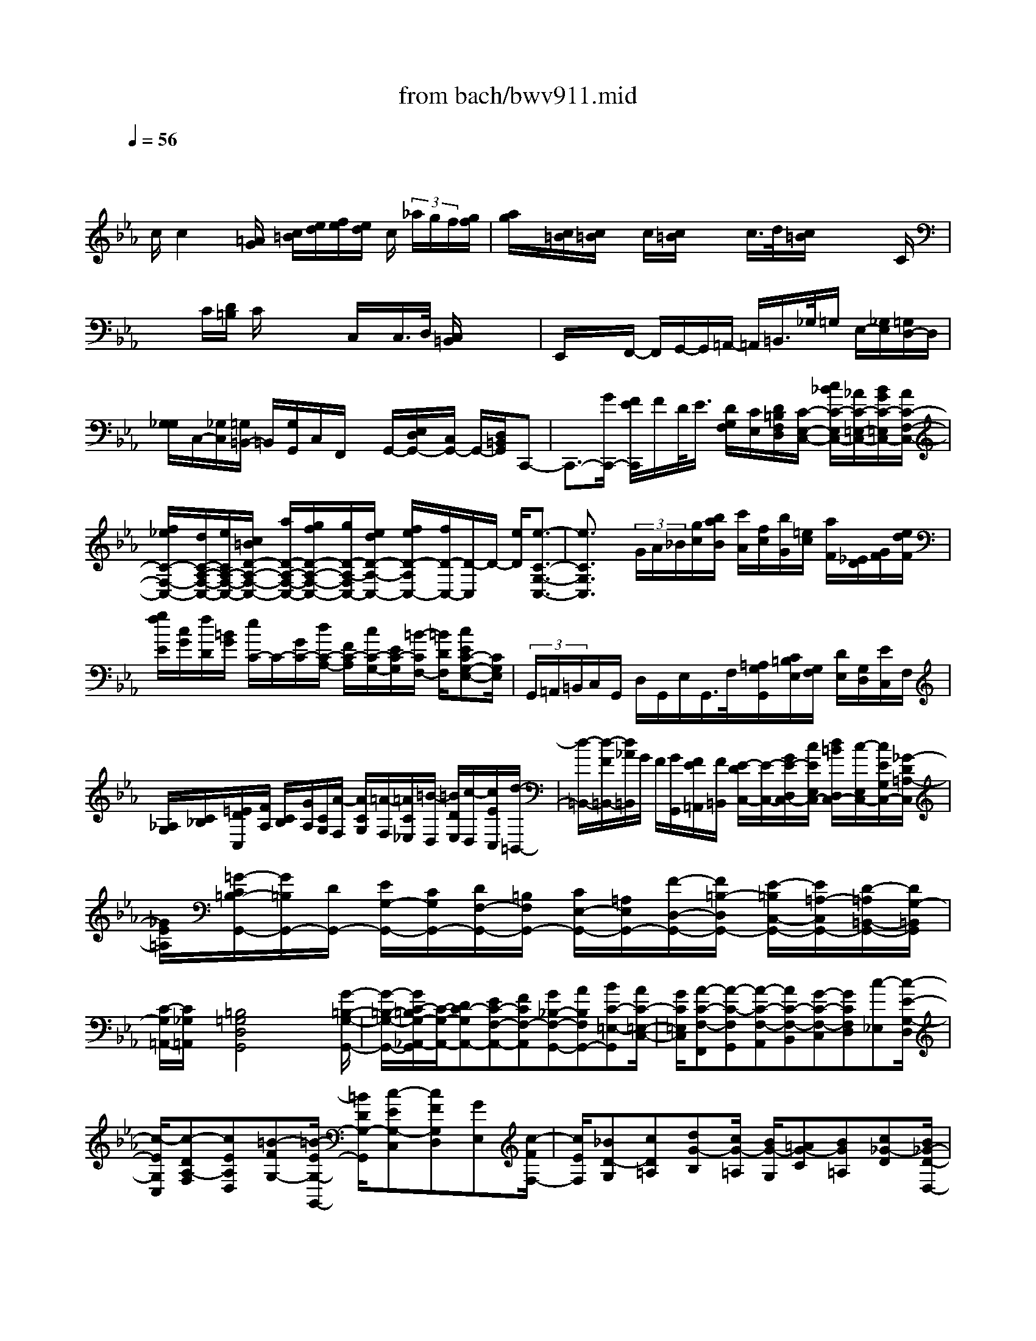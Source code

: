 X: 1
T: from bach/bwv911.mid
M: 4/4
L: 1/8
Q:1/4=56
% Last note suggests minor mode tune
K:Eb % 3 flats
V:1
% harpsichord: John Sankey
%%MIDI program 7
%%MIDI program 7
%%MIDI program 7
%%MIDI program 7
%%MIDI program 7
%%MIDI program 7
%%MIDI program 7
%%MIDI program 7
%%MIDI program 7
%%MIDI program 7
%%MIDI program 7
%%MIDI program 7
% Ger.8l
x/2
c/2c2x/2[=A/2G/2] [c/2=B/2][e/2d/2][f/2e/2][e/2d/2] c/2 (3_a/2g/2f/2[g/2f/2]| \
[a/2g/2]x/2[c/2=B/2][c/2=B/2] x/2c/2[c/2=B/2]x/2 x/2c/2>d/2[c/2=B/2] x/2x/2x/2C/2| \
x/2x/2C/2[D/2=B,/2] C/2x/2x/2x/2 C,/2x/2C,/2>D,/2 [C,/2=B,,/2]x/2x/2x/2| \
E,,/2x/2x/2F,,/2- F,,/2G,,/2-G,,/2=A,,/2- =A,,/2=B,,/2>_G,/2=G,/2 E,/2-[_G,/2E,/2][=G,/2D,/2-]D,/2|
[G,/2_G,/2]C,/2-[_G,/2C,/2][=G,/2=B,,/2-] =B,,/2[G,/2G,,/2]C,/2F,,/2 x/2G,,/2-[E,/2D,/2G,,/2-][C,/2G,,/2-] G,,/2-[D,/2=B,,/2G,,/2]C,,-| \
C,,3/2-[G/2C,,/2-] [F/2E/2C,,/2]F/2D/2<E/2 [D/2G,/2F,/2][C/2E,/2][D/2=B,/2F,/2D,/2][C/2-E,/2-C,/2-] [c/2_B/2C/2-E,/2C,/2-][_A/2C/2-=E,/2-C,/2-][B/2G/2C/2-=E,/2C,/2-][A/2C/2-F,/2-C,/2-]| \
[f/2_e/2C/2-F,/2-C,/2-][d/2C/2-A,/2-F,/2-C,/2-][e/2C/2A,/2-F,/2-C,/2-][c/2=B/2D/2-A,/2-F,/2-C,/2-] [a/2D/2-A,/2-F,/2-C,/2-][g/2f/2D/2-A,/2-F,/2-C,/2-][g/2D/2-A,/2-F,/2C,/2-][e/2d/2D/2-A,/2-C,/2-] [f/2e/2D/2-A,/2C,/2-][f/2D/2-C,/2-][D/2-C,/2]D/2- [e/2D/2][e3/2-C3/2-G,3/2-C,3/2-]| \
[e3/2C3/2G,3/2C,3/2]x/2  (3G/2A/2_B/2[g/2c/2][b/2a/2B/2] [c'/2A/2][f/2c/2][b/2G/2][=e/2c/2] [a/2F/2][_E/2D/2][G/2F/2][e/2d/2F/2]|
[g/2f/2E/2][c/2G/2][f/2D/2][=B/2G/2] [e/2C/2-]C/2-[G/2C/2-][d/2C/2-A,/2-] [F/2C/2-A,/2][c/2C/2-G,/2-][E/2C/2-G,/2][=B/2-C/2F,/2-] [=B/2D/2F,/2][cEC-G,-E,-][C/2G,/2E,/2]| \
 (3G,,/2=A,,/2=B,,/2C,/2G,,/2 D,/2G,,/2E,/2G,,/2>F,/2[=A,/2G,/2G,,/2][C/2=B,/2E,/2][G,/2F,/2] [D/2E,/2][G,/2D,/2][E/2C,/2]F,/2| \
[_A,/2G,/2][C/2_B,/2][=E/2D/2C,/2][F/2A,/2] [C/2B,/2][G/2A,/2][C/2G,/2][A/2-F,/2] [A/2C/2G,/2][=A/2-F,/2][=A/2C/2_E,/2][=B/2-D,/2] [=B/2D/2E,/2][c/2-D,/2][c/2E/2C,/2][d/2-=B,,/2-]| \
[d/2-=B,,/2-][d/2-F/2=B,,/2-][d/2_A/2=B,,/2]G/2 F/2[G/2G,,/2][F/2E/2=A,,/2][F/2=B,,/2] [E/2-D/2C,/2-][E/2-C,/2-][G/2E/2-D,/2C,/2-][c/2E/2E,/2C,/2-] [d/2=B/2D,/2C,/2-][c/2-E,/2C,/2-][c/2E/2G,/2C,/2-][_G/2-D/2=A,/2-C,/2]|
[_G/2E/2=A,/2][=G/2-C/2=B,/2-G,,/2-][G/2=B,/2G,,/2-][D/2G,,/2-] [E/2G,/2-G,,/2-][C/2G,/2G,,/2-][D/2F,/2-G,,/2-][=B,/2F,/2G,,/2-] [C/2E,/2-G,,/2-][=A,/2E,/2G,,/2-][F/2-D,/2-G,,/2-][F/2=B,/2-D,/2G,,/2-] [E/2-=B,/2C,/2-G,,/2-][E/2=A,/2-C,/2G,,/2-][D/2-=A,/2=B,,/2-G,,/2-][D/2G,/2-=B,,/2G,,/2]| \
[C/2-G,/2=A,,/2-][C/2_G,/2=A,,/2]x/2[=B,4=G,4D,4G,,4]x2[G/2-=B,/2-G,/2-G,,/2-]| \
[G/2-=B,/2-G,/2-G,,/2-][G/2C/2-=B,/2G,/2-_A,,/2-G,,/2][C/2-G,/2-A,,/2-][DC-G,A,,-][EC-F,-A,,-][FCF,-A,,][G_B,-F,-G,,-][AB,F,G,,-][BC-=E,-G,,][A/2C/2-=E,/2-C,/2-]| \
[G/2C/2=E,/2C,/2][A-C-F,-F,,][A-C-F,G,,][A-C-F,-A,,][AC-F,-B,,][G-C-F,-C,][GCF,D,][c-_E,][c/2-E/2-G,/2-D,/2]|
[c/2-E/2G,/2C,/2][c-DA,-F,][cEA,D,][=B-FG,-][=B/2-E/2G,/2-G,,/2-] [=B/2D/2G,/2-G,,/2][c-EG,-C,][cFG,D,][GE,][c/2-F/2F,/2-]| \
[c/2E/2F,/2][_BD-G,][cD=A,][dG-B,][c/2G/2-=A,/2] [B/2G/2-G,/2][=AG-C][BG=A,][c_G-D][B/2_G/2-D/2-D,/2-]| \
[=A/2_G/2D/2D,/2][B=G-G,-][cG=A,G,][dB,][eBC][f_AD][gGE][aF][g/2B/2-E/2B,/2-]| \
[f/2B/2D/2B,/2][g-B-E-E,][g-B-EF,][g-B-E-G,][gB-E-A,][f-B-E-B,][fBEC][b-D][b/2-d/2-F/2-C/2]|
[b/2-d/2F/2B,/2][bc-G=E-][a/2c/2-A/2-=E/2-] [g/2-c/2A/2=E/2-][c'-g-B=E-][c'/2-g/2A/2=E/2-] [c'/2-G/2=E/2][c'/2A/2-F/2-][A/2-F/2-][bgA-F-][afA-F-][g/2-_e/2-A/2-F/2-]| \
[g/2e/2A/2-F/2-][f/2-d/2A/2-F/2-][f/2d/2c/2A/2F/2][e/2-c/2G/2-] [e/2-B/2G/2][e/2A/2-F/2-F,/2-][d/2A/2-F/2F,/2-][e/2A/2-E/2-F,/2-] [f/2A/2E/2F,/2-][=BGDF,][=A/2G,/2-F,/2-] [G/2G,/2F,/2][c=A,E,][d/2-F/2-=B,/2-D,/2-]| \
[d/2F/2=B,/2D,/2][e-EC-C,][e-GC_B,,][e-c-=A,,][e/2-c/2-G,/2-B,,/2] [e/2c/2-G,/2C,/2][d-cD,_G,,][d-B=G,=E,][d/2=A/2-_G,/2-][=A/2_G,/2][c/2-=G/2-G,/2-=E,/2-]| \
[c/2-G/2G,/2=E,/2][c_G=A,D,-][B=GB,D,-][=ACD,-][d/2-_G/2-B,/2D,/2-] [d/2-_G/2=A,/2D,/2][d=GB,][F=A,D,][=A_ECC,][B/2-D/2B,,/2-]|
[B/2=E/2B,,/2][c_GC=A,,][d=GB,G,,][_e/2-=A,/2-C,/2-][e/2_G/2=A,/2C,/2-][=G/2E/2-B,/2C,/2-] [=A/2E/2C/2C,/2][D_G,-D,-][=AC_G,D,][dB,][c/2-_G/2-=A,/2-D,/2-]| \
[c/2_G/2=A,/2D,/2][B=G-G,G,,-][dGF,G,,][gE,][f/2-=B,/2-F,/2] [f/2=B,/2G,/2][e-CC,-][e/2D/2-C,/2-] [d/2-D/2C,/2][d/2=E/2-][c/2=E/2][_B/2_G/2-D,/2-]| \
[_G/2D,/2][B/2=G/2-G,/2-][G/2G,/2-][c/2=A/2-G,/2-] [=A/2G,/2][d/2-B/2]d/2[_e/2-=A/2C/2-] [e/2C/2][=A-_G-D][=A/2_G/2-C/2-] [=A/2_G/2C/2][d/2-B,/2-][d/2=G/2-B,/2][c/2-G/2=A,/2-D,/2-]| \
[c/2_G/2=A,/2D,/2][B-=G-G,-G,,][B-GG,=A,,][B-G-D-B,,][BGD-C,][=A/2-D/2-D,/2-][=A/2-_G/2-D/2-D,/2][=A/2-_G/2D/2-=E,/2-] [=A/2=G/2-D/2=E,/2][d/2-G/2_G,/2-][d/2-=A/2_G,/2][d/2-=G/2D/2-=E,/2]|
[d/2-_G/2D/2D,/2][d=G-B,_E,-][c/2G/2-=A,/2E,/2-] [B/2G/2G,/2E,/2-][c/2C/2-E,/2-][C/2E,/2][=A/2E/2-B,/2-C,/2-] [E/2B,/2C,/2][_G/2-D/2-=A,/2-C,/2][_G/2D/2=A,/2D,/2][_G/2-D/2-=A,/2-E,/2D,/2] [_G/2D/2=A,/2E,/2][=G/2-=E/2-D/2-C,/2B,,/2-][G/2=E/2D/2B,,/2]D,/2| \
[=A/2-_G/2-D/2-=A,,/2-][=A/2_G/2D/2D,/2=A,,/2][B/2-=G/2-D/2-B,/2-G,,/2-][B/2G/2D/2B,/2D,/2G,,/2] [=B/2-G/2-D/2-G,/2][=B/2G/2D/2_A,/2][c/2-=A/2-G/2-F,/2_E,/2-][c/2=A/2G/2E,/2] [d/2-=B/2-G/2-F/2-G,/2D,/2-][d/2=B/2G/2F/2D,/2]G,/2[e/2-c/2-G/2-E/2-C,/2-] [e/2c/2G/2E/2G,/2C,/2][=e/2-c/2-G/2-C/2][=e/2c/2G/2D/2][_g/2-d/2-c/2-_B,/2=A,/2-]| \
[_g/2d/2c/2=A,/2][=g/2-_e/2-d/2-B/2-C/2G,/2-][g/2e/2d/2B/2G,/2]C/2 [=a/2-e/2-c/2-=A/2-_G,/2][=a/2e/2c/2=A/2C/2B,/2][=g/2-d/2-B/2-=A,/2][g/2d/2B/2B,/2] [=a/2-d/2-G,/2_G,/2-][=a/2d/2_G,/2][b/2-=g/2-C/2=E,/2-][b/2g/2=E,/2] C/2[c'3/2=a3/2_g3/2D,3/2-]| \
[=gdD,-][b/2D,/2-][_g/2-c/2-D,/2-] [=a/2_g/2c/2D,/2-]D,/2-[=e/2-_d/2-B/2-=D,/2-][=g/2=e/2_d/2B/2=D,/2-] [_g3/2-d3/2-=A3/2-D,3/2][_g2d2=A2]x/2|
x/2[BD][c/2_E/2-] [e/2E/2][c/2B/2D/2-][e/2D/2]B/2 [=A/2C/2-][e/2C/2][=A/2=G/2B,/2-][e/2B,/2] G/2[_G3/2D3/2-=A,3/2-C,3/2-C,,3/2-]| \
[D=A,-C,-C,,-][=G/2=A,/2C,/2-C,,/2-][_G/2=E/2C,/2C,,/2] [D/2C/2] (3B,/2=A,/2=G,/2[G,/2_G,/2] _D,/2<=D,/2 (3=E,/2_G,/2=A,/2 =G,/2<=A,/2C/2[C/2B,/2]| \
x/2D/2=E,/2[_G,-D,,-][C/2_G,/2-D,,/2-][B,/2-_G,/2D,,/2-][B,/2-D,,/2-] [B,/2-=G,/2D,,/2-][B,/2_D,/2-=D,,/2-][=E/2_D,/2-=D,,/2-][_D,/2-=D,,/2-] [_G/2_D,/2-=D,,/2-][=G/2-_D,/2=D,,/2-][G/2-D,,/2-][G/2-B,/2D,/2-D,,/2-]| \
[G/2-C/2B,/2D,/2-D,,/2-][G/2=A,/2D,/2-D,,/2-][B,/2G,/2-D,/2-D,,/2-][G,/2D,/2-D,,/2-] [C/2-B,/2D,/2-D,,/2-][C/2-=A,/2G,/2D,/2D,,/2-][C/2-_G,/2-D,,/2][C/2-_G,/2D,/2C,/2] [C/2-D,/2][C3/2=G,3/2-_E,3/2-G,,3/2-] [G,/2-E,/2-G,,/2-][D/2G,/2-E,/2-G,,/2-][E/2D/2G,/2-E,/2-G,,/2-][C/2G,/2-E,/2-G,,/2-]|
[D/2G,/2E,/2G,,/2-][C/2=B,/2G,,/2-]G,,/2-[G/2E/2G,,/2-] [=A,/2C,/2-G,,/2-][C/2C,/2G,,/2]_G/2[=B,/2-D,/2-] [D/2-=B,/2-D,/2][=G/2-D/2-=B,/2-][G/2-D/2-=B,/2-G,,/2-][G/2-D/2-=B,/2-=B,,/2-G,,/2-] [G/2-D/2-=B,/2-D,/2-=B,,/2-G,,/2-][G3/2-D3/2-=B,3/2-G,3/2-D,3/2-=B,,3/2-G,,3/2-]| \
[G4-D4=B,4G,4-D,4-=B,,4-G,,4-] [G/2G,/2D,/2=B,,/2G,,/2]x3x/2| \
x3/2GEC/2 D/2EGEC/2-| \
Cx/2GEC/2 D/2EGEC/2-|
Cx/2G_AA3/2G/2A/2 F/2GG/2-| \
GF/2G/2 E/2FF3/2E/2F/2 D/2E/2D/2C/2| \
D/2E/2F/2G/2 E/2A/2=B,/2C/2 D/2G,/2E/2D/2 C/2CC/2| \
D/2E[cC][_BG][G/2G,/2-] [=A/2G,/2-][B/2-G,/2]B/2[d_G][B=G][G/2-G,/2]|
[G/2-=A,/2][G/2B,/2-]B,/2[d_G][B=G][G/2G,/2-] [=A/2G,/2-][B/2-G,/2]B/2[d_G][B/2-=G/2][B/2=A/2][B/2G/2-]| \
[=A/2G/2]G/2F/2[d/2-E/2] [d/2D/2][e/2-C/2][e/2G/2][e/2-c/2] [e/2-B/2][e/2=A/2-][d/2=A/2][e/2F/2-] [c/2F/2][d/2-B,/2][d/2F/2][d/2-B/2]| \
[d/2-=A/2][d/2G/2-][c/2G/2][d/2E/2-] [B/2E/2][c/2-=A,/2][c/2=E/2][c/2-=A/2] [c/2-G/2][c/2_G/2-][B/2_G/2][c/2D/2-] [=A/2D/2][B/2=G,/2-][=A/2G,/2][G/2B,/2]| \
[=A/2=A,/2][B/2G,/2-][c/2G,/2][d/2G/2-] [B/2G/2][_e/2C/2-][_G/2C/2][=G/2E/2-] [=A/2E/2]D/2-[B/2D/2][=A/2D,/2-] [G/2D,/2][GG,]G/2|
=A/2=B/2-[_a/2=B/2][g/2G/2-] [f/2G/2][e/2c/2-][d/2c/2][c/2-C/2] [c/2D/2]E/2-[d/2E/2][c/2C/2-] [_B/2C/2][A/2F/2-][G/2F/2]F/2-| \
[G/2F/2]A/2-[g/2A/2][f/2F/2-] [e/2F/2][d/2B/2-][c/2B/2][B/2-B,/2] [B/2C/2]D/2-[c/2D/2][B/2B,/2-] [A/2B,/2][G/2E/2-][B/2E/2][e/2-E/2]| \
[e/2-F/2][e/2G/2-][d/2G/2][c/2E/2-] [B/2E/2][A/2F/2-][c/2F/2][f/2-F/2] [f/2-G/2][f/2A/2-][e/2A/2][d/2F/2-] [c/2F/2-][=B/2F/2-][G/2F/2][c/2E/2]| \
[d/2F/2][c/2D/2-][c/2=B/2D/2-][=B/2-D/2-G,/2-] [c/2=B/2D/2G,/2][c-CE,][c/2-E/2C,/2] [c/2F/2D,/2][GE,][=BDG,][cCE,][C/2E,/2C,/2-]|
[D/2F,/2C,/2-][E/2-G,/2-C,/2][E/2G,/2][=BDG,][cGE,][E/2C/2-C,/2] [F/2C/2-D,/2][G/2-C/2E,/2-][G/2E,/2][=BDG,][cG,E,][C/2E,/2C,/2-]| \
[D/2F,/2C,/2-][E/2-G,/2-C,/2][E/2G,/2][=B/2-G/2G,/2-] [=B/2F/2G,/2][c/2E/2-A,/2-][c/2E/2A,/2][f/2C/2-A,/2-] [e/2C/2A,/2-][d/2-F/2-A,/2][d/2F/2G,/2][_B/2-D/2-A,/2] [B/2-D/2F,/2][B/2E/2-G,/2-][B/2E/2G,/2][e/2B,/2-G,/2-]| \
[d/2B,/2G,/2-][c/2-E/2-G,/2][c/2E/2F,/2][A/2-C/2-G,/2] [A/2-C/2E,/2][A/2D/2-F,/2-][A/2D/2F,/2][d/2=B,/2-F,/2-] [c/2=B,/2F,/2-][=B/2-D/2-F,/2][=B/2D/2E,/2][G/2-=B,/2-F,/2] [G/2-=B,/2D,/2][G/2-C/2-E,/2][G/2-C/2D,/2][G/2-E/2C,/2]| \
[G/2-D/2D,/2][G/2-C/2-E,/2][G/2C/2F,/2][G/2-E/2-G,/2] [G/2E/2E,/2][F/2-D/2-A,/2][F/2D/2=B,,/2][E/2C/2-C,/2] [F/2C/2-D,/2][D/2C/2-G,,/2][E/2C/2E,/2][F/2=B,/2-D,/2] [G/2=B,/2C,/2][ECC,][E/2-C,/2]|
[G/2E/2D,/2][c/2G/2-E,/2-][_B/2G/2E,/2][A/2E/2-C,/2-] [G/2E/2-C,/2][F-ED,][F/2D/2-B,,/2] [F/2D/2-C,/2][B/2D/2-D,/2-][A/2D/2D,/2][G/2D/2-B,,/2-] [F/2D/2-B,,/2][E-DC,][E/2C/2-A,,/2]| \
[E/2C/2-B,,/2][A/2C/2-C,/2-][G/2C/2C,/2][F/2C/2-A,,/2-] [E/2C/2-A,,/2][D-CB,,][D/2B,/2-B,,/2] [F/2B,/2-C,/2][B/2-B,/2D,/2-][B/2-A/2D,/2][B/2-G/2B,,/2-] [B/2F/2-B,,/2][G-FE,][G/2E/2-E,/2]| \
[B/2E/2-F,/2][e/2-E/2G,/2-][e/2-_d/2G,/2][e/2-c/2E,/2-] [e/2B/2-E,/2][c-BA,][c/2A/2-F,/2] [c/2A/2-G,/2][f/2-A/2A,/2-][f/2-e/2A,/2][f/2-=d/2F,/2-] [f/2c/2-F,/2][d-cB,][d/2B/2-G,/2]| \
[d/2B/2-A,/2][g/2B/2-B,/2-][f/2B/2B,/2][e/2B/2-G,/2-] [d/2B/2-G,/2][c-BA,][c/2A/2-F,/2] [c/2A/2-G,/2][f/2A/2-A,/2-][e/2A/2A,/2][d/2A/2-F,/2-] [c/2A/2-F,/2][B-AG,][B/2G/2-E,/2]|
[B/2G/2-F,/2][e/2G/2-G,/2-][d/2G/2G,/2][c/2G/2-E,/2-] [B/2G/2-E,/2][c/2-G/2A,/2-][c/2-B/2A,/2][c/2A/2F,/2-] [f/2G/2F,/2][e/2F/2-B,/2-][e/2d/2F/2B,/2][d/2-B/2-B,,/2-] [e/2d/2B/2B,,/2][e-GE,][e/2-E/2E,,/2-]| \
[e/2F/2E,,/2-][G/2-E,,/2]G/2[fBD,][eGE,][g/2E/2-E,,/2] [a/2E/2-F,,/2][b/2-E/2G,,/2-][b/2G,,/2][fBD,][eGE,][G/2E/2E,,/2-]| \
[A/2F/2E,,/2-][B/2-G/2-E,,/2][B/2G/2][BFD,][G/2-E/2E,/2-][B/2G/2E,/2][c/2E/2-E,,/2] [d/2E/2-F,,/2][e/2E/2G,,/2-][f/2G,,/2][g-B-E,,][g/2-B/2-A,,/2][g/2B/2E,/2][f/2c/2-A,/2]| \
[g/2c/2-G,/2][a/2-c/2F,/2-][a/2-B/2F,/2][a/2-c/2D,/2-] [a/2-A/2D,/2][a/2-B/2-G,,/2][a/2B/2D,/2][b/2B/2-G,/2] [a/2B/2-F,/2][g/2-B/2E,/2-][g/2-A/2E,/2][g/2-B/2C,/2-] [g/2-G/2C,/2][g/2-A/2-F,,/2][g/2A/2C,/2][a/2A/2-F,/2]|
[g/2A/2-E,/2][f/2-A/2D,/2-][f/2-G/2D,/2][f/2-A/2B,,/2-] [f/2-F/2B,,/2][f/2-G/2E,/2-][f/2F/2E,/2-][g/2E/2E,/2-] [f/2F/2E,/2][e/2-G/2][e/2-A/2][e/2-B/2G,/2-] [e/2-G/2G,/2][e/2c/2A,/2-][f/2D/2A,/2-][g/2E/2A,/2-]| \
[a/2F/2A,/2][e/2d/2B,/2-][e/2d/2-G/2B,/2-][d/2F/2B,/2-] [e/2E/2B,/2][e/2-E/2-][e/2E/2-E,/2][B/2-E/2-G,/2] [B/2E/2F,/2][e/2-E,/2][e/2-D,/2][e/2-B/2-C,/2] [e/2-B/2B,,/2][e/2-c/2=A,,/2-][e/2F/2=A,,/2][d/2-B/2B,,/2-]| \
[d/2-_A/2B,,/2][d/2-G/2E,/2-][d/2F/2E,/2-][c/2E/2E,/2-] [B/2D/2E,/2][=ACF,][=A/2F/2-F,,/2] [B/2F/2-G,,/2][c/2-F/2=A,,/2-][c/2=A,,/2][f/2-=A/2-G,,/2] [f/2=A/2F,,/2][dBB,,][d/2B/2-B,,/2]| \
[e/2B/2-C,/2][f/2-B/2D,/2-][f/2D,/2][b/2-d/2-C,/2] [b/2d/2B,,/2][gBE,][c'/2-e/2-D,/2] [c'/2e/2-C,/2][b/2=a/2e/2-F,/2-][b/2=a/2-e/2F,/2][=a/2d/2F,,/2-] [b/2c/2F,,/2][b-d-B,,][b/2-d/2-B,/2]|
[b/2d/2C/2]D/2-[c'/2D/2][b/2d/2-B,/2-] [_a/2d/2B,/2][g/2-E/2-][g/2f/2E/2][c'/2-e/2C/2] [c'/2-d/2D/2][c'/2c/2-E/2-][b/2c/2E/2][=a/2e/2-C/2-] [g/2e/2C/2][_g/2=A/2-D/2-][=e/2=A/2D/2][d/2-_G/2D,/2]| \
[d/2=G/2=E,/2][=A_G,][d_GD,][B=GG,][G/2B,/2G,,/2-] [=A/2C/2G,,/2-][B/2-D/2-G,,/2][B/2D/2][d=A,_G,][B=G,][G/2-G,,/2]| \
[G/2-=A,,/2][G/2B,,/2-]B,,/2[d=A_G,][BD=G,][G/2B,/2G,,/2-] [=A/2C/2G,,/2-][B/2-D/2-G,,/2][B/2D/2][d=A,_G,][B=G,][B/2G/2-G,,/2]| \
[c/2G/2-=A,,/2][d/2G/2B,,/2-][c/2B,,/2][d/2-B/2G,,/2-] [d/2=A/2G,,/2][_e/2-G/2-C,/2][e/2G/2-G,/2][e/2-G/2C/2] [e/2-G/2B,/2][e/2c/2-=A,/2-][d/2c/2-=A,/2][e/2c/2F,/2-] [c/2F,/2][d/2-B,,/2][d/2F,/2][d/2-B,/2]|
[d/2-F/2=A,/2][d/2B/2-G,/2-][c/2B/2-G,/2][d/2B/2E,/2-] [B/2E,/2][c/2-=A,,/2][c/2=E,/2][c/2-=A,/2] [c/2-=E/2G,/2][c/2=A/2-_G,/2-][B/2=A/2-_G,/2][c/2=A/2D,/2-] [=A/2D,/2][B/2=G,,/2][=A/2G,/2][G/2B,/2]| \
[=A/2=A,/2][B/2G,/2][d/2F,/2][g/2_E,/2] [f/2D,/2][e/2c/2-C,/2-][d/2c/2C,/2][c/2G/2-E,/2-] [d/2G/2-E,/2][c/2G/2-D,/2-][B/2G/2D,/2][=A/2_G/2-D,,/2-] [=G/2_G/2D,,/2][=G/2-G,,/2-][d/2G/2-G,,/2-][g/2G/2-G,,/2-]| \
[=a/2G/2G,,/2]=b/2c'/2[=a/2G/2-] [=b/2G/2][c'/2E/2-][c/2E/2][e/2C/2] [f/2D/2][g/2E/2-][G/2E/2][=A/2G/2-] [=B/2G/2][c/2E/2-][E/2C/2][E/2C/2-]| \
[F/2C/2-][G/2C/2]G,/2[G/2-=A,/2] [G/2=B,/2][E/2-C/2][E/2C,/2][C/2E,/2] [D/2F,/2][E/2-G,/2][E/2G,,/2][G/2-=A,,/2] [G/2=B,,/2][E/2-C,/2][E/2C/2][E/2C/2-]|
[F/2C/2-][G/2C/2]=A/2[=B/2G/2] G/2[c/2_A/2-][A/2F/2][f/2A/2-] [e/2A/2-][d/2-A/2][d/2G/2][_B/2-A/2] [B/2-F/2][B/2G/2-][G/2E/2][e/2G/2-]| \
[d/2G/2-][c/2-G/2][c/2F/2][A/2-G/2] [A/2-E/2][A/2F/2-][F/2D/2][d/2F/2-] [c/2F/2-][=B/2-F/2][=B/2E/2][G/2-F/2] [G/2D/2][G/2-E/2][G/2D/2][=A/2C/2]| \
[=B/2D/2][c/2E/2][d/2F/2][e/2G/2] [c/2E/2][f/2_A/2][d/2=B,/2][e/2C/2] [c/2D/2][c/2=B/2G,/2][c/2=B/2-E/2][=B/2D/2] [c/2C/2][c/2C/2-][_B/2C/2][A/2F/2]| \
[G/2E/2][F/2D/2][A/2C/2][G/2=B,/2] [F/2D/2][E/2C/2][G/2_B,/2][c/2A,/2] [B/2C/2][A/2F/2][c/2E/2][f/2D/2] [e/2C/2][d/2=B,/2][c/2D/2][=B/2G/2]|
[d/2F/2][g/2E/2][f/2G/2][e/2c/2] [g/2_B/2][c/2A/2][e/2G/2][d/2F/2] [c/2A/2][=B/2-E/2][=B/2-E/2D/2][=B/2D/2-] [D/2G,/2-][c/2C/2G,/2][cC-E,]| \
[e/2C/2-C,/2][f/2C/2D,/2][gE,] [d=BG,][ecE,] [E/2C/2C,/2-][F/2D/2C,/2-][G/2-E/2-C,/2][G/2E/2] [=BDG,][cEE,]| \
[e/2C/2-C,/2][f/2C/2-D,/2][g/2-C/2E,/2-][g/2E,/2] [d=BGG,][ecE,] [c/2E/2C,/2-][d/2F/2C,/2-][e/2-G/2C,/2][e/2=A/2] [=B/2-G/2G,/2-][=B/2F/2G,/2][c/2-E/2_A,/2-][c/2C/2A,/2]| \
[A/2F/2A,/2-][G/2E/2A,/2-][F/2-D/2-A,/2][F/2D/2G,/2] [D/2-_B,/2-A,/2][D/2B,/2-F,/2][E/2-B,/2G,/2-][E/2B,/2G,/2] [G/2E/2G,/2-][F/2D/2G,/2-][E/2-C/2-G,/2][E/2C/2F,/2] [C/2-A,/2-G,/2][C/2A,/2-E,/2][D/2-A,/2F,/2-][D/2=A,/2F,/2]|
[F/2D/2F,/2-][E/2C/2F,/2-][D/2-=B,/2-F,/2][D/2=B,/2E,/2] [=B,/2-G,/2-F,/2][=B,/2G,/2-D,/2][C/2G,/2-E,/2][D/2G,/2-D,/2] [E/2G,/2-C,/2][F/2G,/2D,/2][G/2E,/2][=A/2F,/2] [=B/2D/2G,/2][c/2E/2E,/2][d/2F/2-_A,/2][G/2F/2=B,,/2]| \
[c/2E/2C,/2][d/2F/2F,,/2][c/2=B/2D/2-G,,/2-][c/2=B/2D/2-G,,/2-] [c/2=B/2D/2G,,/2][=B/2D/2G,,/2][c/2E/2-C,,/2-][E/2-C,,/2-] [e/2E/2-C,,/2-][d/2E/2C,,/2]c/2g/2- [g/2=B/2]=A/2G/2c/2-| \
[c/2E/2]D/2C/2G/2- [G/2=B,/2]=A,/2G,/2C/2- [C/2E,/2]D,/2C,/2G,/2- [G,/2=B,,/2]=A,,/2G,,/2C,/2| \
x/2x/2D,/2x/2 G,/2-[=B,/2G,/2][=A,/2F,/2-][G,/2F,/2] [C/2E,/2-][E/2D/2E,/2][D/2C,/2-][E/2C/2C,/2] [G/2D,/2-_B,,/2-][B/2_A/2D,/2B,,/2-][A/2G,/2-B,,/2-][B/2G/2G,/2-B,,/2]|
[c/2-G,/2-A,,/2-][c/2E/2G,/2A,,/2-][F/2C,/2-A,,/2-][A/2C,/2A,,/2-] [G/2A,,/2-][A/2F,/2-A,,/2][D/2F,/2-][F/2E/2F,/2-F,,/2-] [D/2F,/2F,,/2-][F/2E/2E,/2F,,/2][C3/2D,3/2-G,,3/2-][=B,3/2-D,3/2G,,3/2]| \
=B,x2e/2x/2 x/2x/2x/2x/2 x/2x/2x/2x/2| \
x/2x/2x/2x/2 x/2G,,/2x/2x/2 x/2x/2[_B,/2_D,/2]=D,[D/2_G,/2][=G/2E/2-B,/2-C,,/2-][=A/2E/2B,/2C,,/2]| \
[_G-D-=A,D,,-][_G/2D/2-C/2-D,/2-D,,/2-][=G/2D/2C/2D,/2-D,,/2] [G4-D4-=B,4-D,4-G,,4-] [GD=B,D,G,,]x|
x/2GEC/2D/2E/2- [g/2E/2][=a/2G/2-][=b/2G/2][c'/2E/2-] [g/2E/2][e/2C/2-][g/2C/2-][c/2C/2]| \
g/2[=a/2G/2-][=b/2G/2][c'/2E/2-] [g/2E/2][e/2C/2][g/2D/2][c/2E/2-] [g/2E/2][=a/2G/2-][=b/2G/2][c'/2E/2-] [g/2E/2][e/2C/2-][g/2C/2-][c/2C/2]| \
e/2[d/2G/2-][c/2G/2][f/2_A/2-] [a/2A/2][f/2A/2-][c/2A/2-][d/2A/2] [_b/2G/2][f/2A/2][d/2F/2][e/2G/2-] [g/2G/2][e/2G/2-][=B/2G/2-][c/2G/2]| \
[a/2F/2][e/2G/2][c/2E/2][d/2F/2-] [f/2F/2][d/2F/2-][=A/2F/2-][=B/2F/2] [g/2E/2][d/2F/2][=B/2D/2][c/2-E/2] [c/2-D/2][c/2-C/2][c/2-D/2][c/2-E/2]|
[c/2-F/2][c/2-G/2][c/2E/2]_A/2 [d/2=B,/2][e/2C/2][f/2D/2][c/2G,/2] [c/2=B/2E/2][=B/2D/2][c/2C/2][c/2C/2-] [g/2C/2-][c'/2-C/2][c'/2-D/2][c'/2E/2]| \
[_b/2G/2][=a/2C/2]E/2[_g/2D/2-] [=g/2D/2-][=a/2d/2-D/2][d/2-C/2][d/2B,/2] [c/2D/2][B/2G,/2][c/2B,/2][=A/2G/2E,/2] [=A/2G,/2]B/2[=A/2C,/2][B/2G/2E,/2]| \
[_G/2-D,/2][_G/2D/2][d/2-C/2][d/2D/2] [B=G,-][G/2G,/2-][=A/2G,/2] B/2-[B/2D/2][d/2-=E/2][d/2_G/2] [B/2-=G/2][B/2D/2][G/2-B,/2][G/2-D/2]| \
[G/2G,/2]D/2[d/2-=E/2][d/2_G/2] [B/2-=G/2][B/2D/2][G/2B,/2][=A/2D/2] [B/2-G,/2][B/2D/2][d/2-=E/2][d/2_G/2] [B/2-=G/2][B/2D/2][G/2-B,/2][G/2-D/2]|
[G/2G,/2]B,/2[d/2-=A,/2][d/2G,/2] [_e/2-C/2][e/2E/2][e/2-C/2][e/2-G,/2] [e/2=A,/2][d/2F/2][e/2C/2][c/2=A,/2] [d/2-B,/2][d/2D/2][d/2-B,/2][d/2-F,/2]| \
[d/2G,/2][c/2E/2][d/2B,/2][B/2G,/2] [c/2-=A,/2][c/2C/2][c/2-=A,/2][c/2-=E,/2] [c/2_G,/2][B/2D/2][c/2=A,/2][=A/2_G,/2] [B/2=G,/2-][=A/2G,/2-][G/2G,/2-][=A/2G,/2-]| \
[B/2G,/2-][c/2G,/2]d/2B/2 _e/2[_G/2=A,/2][=G/2B,/2][=A/2C/2] [D/2G,/2][B/2G,/2_G,/2][=A/2_G,/2][=G/2G,/2] [G/2-G,/2][G/2D/2]G/2-[=A/2G/2-]| \
[=B/2G/2][d/2F/2][G/2E/2]=B/2 [c/2-E/2][c/2G/2]c/2-[d/2c/2-] [=e/2c/2][g/2_B/2][c/2_A/2]=e/2 [f/2A/2][=B/2D/2][c/2_E/2][d/2F/2]|
[c/2=B/2D/2-][c/2=B/2-D/2-][=B/2D/2G,/2-][c/2C/2G,/2] [c/2-C/2E,/2-][c/2-D/2E,/2][c/2-E/2C,/2][c/2F/2D,/2] [G/2E,/2-][G/2E,/2][=A/2G,/2-][=B/2G,/2] [c/2-G,/2-E,/2-][c/2-G/2G,/2-E,/2][c/2-E/2G,/2-C,/2-][c/2-G/2G,/2C,/2-]| \
[c/2-C/2C,/2][c/2G/2][=A/2G,/2-][=B/2G,/2] [c/2-G,/2-E,/2-][c/2-G/2G,/2-E,/2][c/2-E/2G,/2-C,/2][c/2-G/2G,/2D,/2] [c/2-C/2E,/2-][c/2G/2E,/2][=A/2G,/2-][=B/2G,/2] [c/2-G,/2-E,/2-][c/2-G/2G,/2-E,/2][c/2-E/2G,/2-C,/2-][c/2-G/2G,/2C,/2-]| \
[c/2-C/2C,/2][c/2E/2][D/2G,/2-][C/2G,/2] [F/2_A,/2-][A/2A,/2][F/2A,/2-][C/2A,/2-] [D/2_B,/2-A,/2][B/2B,/2-G,/2][F/2B,/2-A,/2][D/2B,/2-F,/2] [E/2B,/2-G,/2-][G/2B,/2-G,/2][E/2B,/2-G,/2-][=B,/2_B,/2G,/2-]| \
[C/2A,/2-G,/2][A/2A,/2-F,/2][E/2A,/2-G,/2][C/2A,/2-E,/2] [D/2A,/2-F,/2-][F/2A,/2-F,/2][D/2A,/2-F,/2-][=A,/2_A,/2F,/2-] [=B,/2G,/2-F,/2][G/2G,/2-E,/2][D/2G,/2-F,/2][=B,/2G,/2D,/2] [C/2-E,/2][D/2C/2-D,/2][E/2C/2-C,/2][F/2C/2-D,/2]|
[G/2C/2-E,/2][=A/2C/2-F,/2][=B/2C/2-G,/2][G/2C/2E,/2] [c/2-_A,/2][c/2-D/2=B,,/2][c/2E/2C,/2][F/2D,/2] [C/2G,,/2][C/2=B,/2E,/2][F/2-=B,/2D,/2][F/2C/2C,/2] [E/2C/2C,/2][G/2C/2-][c/2-C/2_B,/2=A,/2][c/2-C/2]| \
[c/2D/2-_G,/2]D/2-[d/2c/2D/2-=A,/2][B/2D/2-D,/2] [c/2=A/2D/2-_G,/2][B/2-D/2=G,/2][B/2-G/2G,,/2][B/2-F/2=E/2G,/2-] [B/2G/2G,/2-][=A/2-C/2G,/2][=A/2-_E/2=A,/2][=A/2-G,/2] [=A/2-=A,/2_G,/2][=A/2-C/2=G,/2=E,/2][=A/2D/2_G,/2][_G/2D/2D,/2]| \
[=G/2=E/2C,/2B,,/2][=A/2_G/2D,/2][B/2=G/2G,,/2][B/2G/2B,,/2] x/2[c/2=A/2_E,,/2][d/2B/2G,,/2][e/2-c/2C,,/2-] [e/2_G/2C,,/2][=G/2E,/2-][c/2E,/2][B/2D,/2-] [c/2D,/2]=A/2[G/2D/2-D,,/2-][=A/2_G/2D/2D,,/2]| \
[=G-B,G,,][G/2-G,/2][G/2=A,/2] B,/2-[B,/2D,/2][=A/2-D/2-=E,/2][=A/2D/2_G,/2] [=G/2-B,/2-G,/2][G/2-B,/2D,/2][G/2-G,/2-B,,/2][G/2G,/2-D,/2] [G,/2G,,/2]D,/2[=A/2-D/2-=E,/2][=A/2D/2_G,/2]|
[=G/2-B,/2-G,/2][G/2-B,/2D,/2][G/2-G,/2B,,/2][G/2=A,/2D,/2] [B,/2-G,,/2][B,/2D,/2][=A/2-D/2-=E,/2][=A/2D/2_G,/2] [=G/2-B,/2-G,/2][G/2-B,/2D,/2][G/2G,/2-B,,/2][=A/2G,/2-D,/2] [B/2-G,/2G,,/2][B/2-B,,/2][B/2-D/2-=A,,/2][B/2-D/2G,,/2]| \
[B/2-_E/2-C,/2][B/2E/2E,/2][=A/2E/2-C,/2][B/2E/2-G,,/2] [c/2-E/2=A,,/2][c/2-D/2F,/2][c/2-E/2C,/2][c/2-C/2=A,,/2] [c/2-D/2-B,,/2][c/2D/2D,/2][F/2-D/2-B,,/2][F/2D/2-F,,/2] [B/2-D/2G,,/2][B/2-C/2E,/2][B/2-D/2B,,/2][B/2-B,/2G,,/2]| \
[B/2-C/2-=A,,/2][B/2C/2C,/2][=A/2C/2-=A,,/2][G/2C/2-=E,,/2] [=A/2-C/2_G,,/2][=A/2-B,/2D,/2][=A/2-C/2=A,,/2][=A/2=A,/2_G,,/2] [D/2-B,/2=G,,/2-][D/2-=A,/2G,,/2-][D/2-G,/2G,,/2-][D/2=A,/2G,,/2-] [G/2-B,/2G,,/2-][G/2-C/2G,,/2][G/2-D/2B,,/2-][G/2-B,/2B,,/2]| \
[G/2_E/2C,/2-][=A/2_G,/2C,/2-][B/2=G,/2C,/2-][c/2=A,/2C,/2] [G/2_G/2D,/2-][=G/2_G/2B,/2D,/2-][=A,/2D,/2-][=G/2G,/2D,/2] [G/2G,/2-G,,/2-][d/2G,/2G,,/2-][g/2G,,/2][f/2G,/2] [=e/2C/2][f/2C,/2][g/2c/2C/2][=e/2B,/2]|
[f/2=A,/2][F/2B,/2][f/2C/2F,/2][_e/2=A,/2] [d/2B,/2][e/2B,,/2][f/2B/2B,/2][d/2_A,/2] [e/2G,/2]x/2[E/2B,/2A,/2][e/2E,/2] [d/2G,/2][c/2A,/2][e/2d/2A,,/2][A/2F,/2]| \
[f/2A,,/2][d/2B,/2][e/2B,,/2][f/2B/2G,/2] [g/2B,,/2][e/2C/2][f/2C,/2][g/2c/2A,/2] [a/2C,/2][f/2D/2][g/2D,/2][a/2d/2B,/2] [b/2D,/2][g/2E/2][a/2E,/2][b/2e/2G,/2]| \
x/2[g/2E,/2][c'/2A,/2][d/2F,/2] [e/2C/2][F/2A,/2][G/2B,/2][e/2A,/2] [F/2B,/2][d/2B,,/2][e/2E,/2-][B/2E,/2-] [G/2E/2E,/2][e/2C,/2][d/2F,/2][e/2A,/2]| \
[f/2f/2D,/2]x/2[a/2g/2F,/2][=B/2G,/2-] [d/2c/2G,/2-][G/2G,/2][d/2=B/2F,/2][g/2E,/2] [f/2F,/2][e/2G,/2G,/2][f/2=A,/2][e/2d/2C/2-=B,/2] [g/2C/2-][c'/2C/2][g/2E/2]x/2|
[_a/2F/2][c'/2_b/2A/2][f/2D/2][a/2g/2F/2] [d/2B,/2-][f/2B,/2-][b/2B,/2][f/2D/2] [g/2E/2][a/2G/2][b/2e/2C/2][f/2E/2] [g/2c/2A,/2-][e/2A,/2-]A,/2a/2| \
[e/2C/2][f/2D/2][a/2g/2F/2][d/2=B,/2] [e/2D/2][f/2=B/2G,/2-][d/2G,/2-][g/2G,/2] [d/2=B,/2][e/2C/2][f/2E/2][g/2c/2A,/2] [d/2C/2]e/2[_d/2F,/2][c/2=B/2A,/2]| \
[c/2=D,/2][e/2d/2F,/2][G/2G,/2-][c/2G,/2] [=BGG,,][c/2-c/2E/2-C,/2-][c/2-E/2C,/2] c/2-[c/2C/2]D/2E/2- [g/2E/2][=a/2G/2-][=b/2G/2][c'/2E/2-]| \
[g/2E/2][e/2C/2-][g/2C/2-][c/2-C/2] [c/2G,/2][G/2-=A,/2][G/2=B,/2][E/2-C/2] [E/2G,/2][C/2E,/2][D/2G,/2][E/2-C,/2] [E/2G,,/2][G/2-=A,,/2][G/2=B,,/2][E/2-C,/2]|
[E/2G,,/2][C/2-E,,/2][C/2-G,,/2][C/2C,,/2] E,/2[G/2-D,/2][G/2C,/2][_A/2-F,/2] [A/2A,/2][c/2-A/2-F,/2][c/2A/2-C,/2][f/2-A/2D,/2] [f/2-G/2_B,/2][f/2-A/2F,/2][f/2-F/2D,/2][f/2G/2-E,/2]| \
[B/2G/2G,/2][c/2G/2-E,/2][d/2G/2-=B,,/2][e/2-G/2C,/2] [e/2-F/2A,/2][e/2-G/2E,/2][e/2-E/2C,/2][e/2-F/2-D,/2] [e/2F/2F,/2][=A/2-F/2-D,/2][=A/2F/2-=A,,/2][d/2-F/2=B,,/2] [d/2-E/2G,/2][d/2-F/2D,/2][d/2-D/2=B,,/2][d/2-E/2C,/2-]| \
[d/2-D/2C,/2-][d/2-C/2C,/2-][d/2D/2C,/2-][c/2-E/2C,/2] [c/2-F/2D,/2][c/2-G/2E,/2][c/2-E/2C,/2][c/2_A/2F,/2-] [d/2=B,/2F,/2-][e/2C/2F,/2-][f/2D/2-F,/2][c/2=B/2D/2G,/2-] [c/2=B/2E/2G,/2-][D/2G,/2-][c/2C/2G,/2][c/2C/2-A,/2-]| \
[_B/2C/2-A,/2-][A/2C/2-A,/2-][G/2C/2-A,/2-][F/2-C/2-A,/2] [F/2-E/2C/2][F/2-D/2][F/2C/2]D/2- [E/2D/2-][F/2D/2-][G/2D/2]F/2- [F/2-E/2][F/2-D/2][F/2-C/2][F/2D/2-=B,/2-]|
[A/2D/2=B,/2]D/2F/2=B,/2 D/2A,/2=B,/2F,/2 A,/2D,/2F,/2=B,,/2 D,/2[=B/2-D/2-G,,/2][=B/2D/2=B,,/2][c/2G/2-E,,/2-]| \
[G/2-E,,/2][=A/2G/2-F,,/2-][G/2-F,,/2][=B/2-G/2G,,/2-] [=B/2-F/2G,,/2][=B/2G/2G,,/2-][=B/2D/2G,,/2][c-E-C,][c/2-E/2-C,,/2][c/2E/2D,,/2]E,,/2- [G,/2E,,/2][=A,/2G,,/2-][=B,/2G,,/2][C/2E,,/2-]| \
[G,/2E,,/2][E,/2C,,/2-][G,/2C,,/2-][C,/2C,,/2] G/2[=A/2G,/2-][=B/2G,/2][c/2E,/2-] [G/2E,/2][E/2C,/2][G/2D,/2][C/2E,/2-] [g/2E,/2][=a/2G,/2-][=b/2G,/2][c'/2E,/2-]| \
[g/2E,/2][e/2C,/2-][g/2C,/2-][c/2C,/2] e/2[d/2G,/2-][c/2G,/2][f/2_A,/2-] [a/2A,/2][f/2A,/2-][c/2A,/2-][d/2A,/2] [_b/2G,/2][f/2A,/2][d/2F,/2][e/2G,/2-]|
[g/2G,/2][e/2G,/2-][=B/2G,/2-][c/2G,/2] [a/2F,/2][e/2G,/2][c/2E,/2][d/2F,/2-] [f/2F,/2][d/2F,/2-][=A/2F,/2-][=B/2F,/2] [g/2E,/2][d/2F,/2][=B/2D,/2][c/2-E,/2]| \
[c/2-D,/2][c/2-C,/2][c/2-D,/2][c/2-E,/2] [c/2-F,/2][c/2-G,/2][c/2E,/2]_A,/2 [d/2=B,,/2][e/2C,/2][f/2D,/2][=B/2G,,/2] [A/2F,/2][G/2E,/2][F/2D,/2][E/2C,/2-]| \
[G/2C,/2-][c/2-C,/2][c/2-D,/2][c/2=E,/2] [_B/2G,/2][A/2C,/2]=E,/2[A/2F,/2-] [C/2F,/2-][F/2-F,/2][F/2-G,/2][F/2A,/2] [_E/2C/2][D/2F,/2]A,/2[=B,/2G,/2-]| \
[D/2G,/2-][G/2-G,/2][G/2-=A,/2][G/2=B,/2] [F/2D/2][E/2G,/2]=B,/2[E/2C/2-] [G/2C/2][_A/2-F,/2][A/2-A,/2][A/2C/2] [G/2E/2][F/2A,/2]C/2[D/2_B,/2-]|
[F/2B,/2-][B/2-B,/2][B/2-C/2][B/2D/2] [A/2F/2][G/2B,/2]D/2[=E/2C/2-] [G/2C/2-][c/2-C/2][c/2-D/2][c/2=E/2] [B/2G/2][A/2C/2]=E/2[A/2F/2-]| \
[c/2F/2][f/2-F,/2][f/2-G,/2][f/2A,/2] [_e/2C/2][d/2F,/2]A,/2[=B/2G,/2-] [G/2G,/2][e/2-E,/2][e/2-F,/2][e/2G,/2] [d/2_B,/2][c/2E,/2]G,/2[A/2F,/2-]| \
[F/2F,/2][d/2-B,,/2][d/2-D,/2][d/2F,/2] [c/2A,/2][B/2D,/2]F,/2[G/2E,/2-] E,/2[E/2G,/2-][F/2G,/2][G/2D,/2-] [B/2D,/2][E/2G,/2-][F/2G,/2][G/2C,/2-]| \
C,/2[E/2G,/2-][F/2G,/2][G/2B,,/2-] [B/2B,,/2][E/2G,/2-][F/2G,/2][G/2A,,/2-] A,,/2[E/2G,/2-][F/2G,/2][G/2B,,/2-] B,,/2[A/2F,/2-][d/2F,/2][G/2E,/2-]|
E,/2[E/2-E,,/2][E/2-E,/2][E/2D,/2] x/2[b/2-B,,/2][b/2D,/2][gE,][e/2E,,/2-][f/2E,,/2-][g/2-E,,/2] [g/2B,/2][b/2-C/2][b/2D/2][g/2-E/2]| \
[g/2B,/2][e/2-G,/2][e/2-B,/2][e/2E,/2] B,/2[b/2-C/2][b/2D/2][g/2-E/2] [g/2B,/2][e/2G,/2][f/2B,/2][g/2-E,/2] [g/2B,/2][b/2-C/2][b/2D/2][g/2-E/2]| \
[g/2B,/2][e/2-G,/2][e/2-B,/2][e/2E,/2] G,/2[b/2-F,/2][b/2E,/2][c'/2-A,/2] [c'/2C/2][c'/2-E/2][c'/2-A/2][c'/2D/2] [b/2G/2][c'/2A/2][a/2F/2][b/2-G,/2]| \
[b/2B,/2][b/2-D/2][b/2-G/2][b/2C/2] [a/2F/2][b/2G/2][g/2E/2][a/2-F,/2] [a/2A,/2][a/2-C/2][a/2-F/2][a/2B,/2] [g/2E/2][a/2F/2][f/2D/2][g/2E/2-]|
[f/2E/2-][e/2E/2-][f/2E/2-][g/2E/2-E,/2-] [a/2E/2-E,/2-][b/2E/2-E,/2-][g/2E/2E,/2][c'/2-A,/2-] [c'/2-D/2A,/2-][c'/2-C/2A,/2-][c'/2-D/2A,/2][c'/2-E/2] [c'/2-F/2][c'/2-G/2][c'/2-E/2][c'/2A/2-B,/2-]| \
[d/2A/2-B,/2-][e/2A/2-B,/2-][f/2A/2B,/2]B/2- [g/2B/2-][f/2B/2]e/2[e/2G/2-B,/2-] [c/2G/2-B,/2-][d/2G/2-B,/2-][e/2G/2B,/2]A/2- [g/2A/2-][f/2A/2]e/2[e/2F/2-B,/2-]| \
[d/2F/2B,/2-][e/2E/2-B,/2-][f/2E/2-B,/2][B/2-E/2-] [g/2B/2E/2][f/2D/2-B,/2-][e/2D/2B,/2][e/2-C/2] [e/2-D/2][e/2-G/2-C/2B,/2][e/2-G/2-C/2][e/2G/2A,/2G,/2-] [g/2B/2G,/2-][f/2A/2G,/2-][e/2G/2G,/2-][e/2-G/2-G,/2]| \
[e/2-G/2-B,/2][e/2-G/2-A,/2G,/2][e/2-G/2-A,/2][e/2G/2F,/2E,/2-] [g/2B/2E,/2-][f/2A/2E,/2-][e/2G/2E,/2-][e/2-G/2-E,/2] [e/2-G/2-D,/2][e/2-G/2-C,/2C,/2][e/2-G/2-B,,/2][e/2G/2B,,/2-A,,/2] [g/2B/2B,,/2-][f/2A/2B,,/2][e/2G/2B,,/2]x/2|
[e/2G/2-E,/2-][d/2G/2E,/2][c/2E,,/2-][e/2E,,/2] [=A/2F,,/2-][B/2F,,/2][c/2F/2=A,,/2-][e/2=A,,/2] [d/2B,,/2-][f/2e/2B,,/2][B/2D,/2-][d/2c/2D,/2] [c/2E,/2-][e/2d/2E,/2][=A/2F/2-F,/2-][c/2B/2F/2F,/2]| \
[B/2-D/2-B,,/2][B/2D/2F,/2][B,/2G,/2][C/2=A,/2] [D/2-B,/2][D/2F,/2][F/2-D,/2][F/2F,/2] [D/2-B,,/2][D/2F,/2][B,/2-G,/2][B,/2=A,/2] B,/2-[f/2B,/2][g/2F/2-][=a/2F/2]| \
[b/2D/2-][f/2D/2][d/2B,/2][f/2C/2] [B/2D/2-][f/2D/2][g/2F/2-][=a/2F/2] [b/2D/2-][f/2D/2][d/2B,/2-][f/2B,/2-] [B/2B,/2][d/2B,/2][B/2F/2-C/2][d/2-F/2D/2]| \
[d/2-G/2-E/2][d/2G/2B,/2][d/2-G/2-G,/2][d/2G/2-B,/2] [c/2-G/2E,/2][c/2-F/2D/2][c/2-G/2E/2][c/2-E/2C/2] [c/2-F/2-D/2][c/2F/2C/2][c/2-F/2-=A,/2][c/2F/2-C/2] [B/2-F/2D,/2][B/2-E/2C/2][B/2-F/2D/2][B/2-D/2B,/2]|
[B/2-E/2-C/2][B/2E/2B,/2][B/2-E/2-G,/2][B/2E/2-B,/2] [=A/2-E/2C,/2][=A/2-D/2F,/2][=A/2-E/2E,/2][=A/2C/2F,/2] [B/2-D/2B,,/2][B/2C/2C,/2][B,/2D,/2][C/2C,/2] [D/2B,,/2][E/2_A,,/2][F/2G,,/2][D/2F,,/2]| \
[G/2E,,/2-][=A,/2E,,/2-][B,/2E,,/2]C/2 [F,/2-=A,,/2-][G/2F,/2-=A,,/2-][F/2F,/2=A,,/2]E/2 [D/2F,/2-B,,/2-][F,/2B,,/2][C/2G,/2-E,/2-][B,/2G,/2E,/2] [=A,/2F,/2-]F,/2[F,/2-F,,/2][F,/2E,/2]| \
[B,/2-F,/2B,,/2]B,/2-[B,/2C,/2]B,,/2 [C/2-F,/2-=A,,/2][C/2-F,/2-][C/2F,/2F,,/2]E,,/2 [D/2D,,/2-]D,,/2-[F,/2D,,/2]B,/2 [C/2E,,/2-]E,,/2-[G,/2E,,/2]C/2| \
[D/2F,,/2-]F,,/2-[=A,/2F,,/2]D/2 [E/2G,,/2-]G,,/2-[B,/2G,,/2]E/2 [F/2=A,,/2-]=A,,/2-[C/2=A,,/2]E/2 [D/2B,,/2-][F/2B,,/2-][B,/2B,,/2]C/2|
[D/2D,,/2-]D,,/2[B,/2E,,/2-][C/2E,,/2] [D/2F,,/2-][F/2F,,/2][B,/2G,,/2-][C/2G,,/2] [D/2D,/2-]D,/2[B,/2E,/2-][C/2E,/2] [_D/2F,/2-][F/2F,/2][B,/2_A,/2-][C/2A,/2]| \
[_D/2_D,/2-]_D,/2[B,/2E,/2-][C/2E,/2] [_D/2F,/2-][F/2F,/2][B,/2_G,/2-][_D/2_G,/2] [C/2E,/2-]E,/2[F,/2C,/2-][B,/2C,/2] [=A,/2F,/2-][F/2F,/2-][C/2F,/2F,,/2-][E/2F,,/2]| \
[_D/2B,,/2-]B,,/2-[B,/2B,,/2][_A/2C,/2] [=G/2_D,/2-][B/2_D,/2][_d/2B,,/2-][F/2B,,/2] [=E/2C,/2-]C,/2[C/2B,,/2-][=E/2B,,/2] [F/2A,,/2-]A,,/2[G/2=E,,/2-]=E,,/2| \
[A/2F,,/2-]F,,/2[=E/2C,/2][G/2B,,/2] [F/2A,,/2]F,/2[G/2=E,/2][c/2C,/2] [A/2-F/2-F,/2][A/2F/2C,/2][F/2A,,/2][G/2C,/2] [A/2-F,,/2][A/2C,/2][c/2-=D,/2][c/2=E,/2]|
[A/2-F,/2][A/2C/2][F/2-D/2][F/2=E/2] F/2C/2[c/2-A,/2][c/2C/2] [A/2-F,/2][A/2C/2][F/2D/2][G/2=E/2] [A/2-F/2][A/2C/2][c/2-A,/2][c/2C/2]| \
[A/2-F,/2][A/2C/2][F/2-D/2][F/2=E/2] F/2-[F/2F,/2][c/2-G,/2][c/2A,/2] [_d/2-B,/2-][_d/2A/2B,/2][_d/2-G/2B,,/2-][_d/2-F/2B,,/2-] [_d/2G/2-B,,/2][c/2G/2-_E,/2][_d/2G/2-F,/2][B/2G/2-G,/2]| \
[c/2-G/2A,/2-][c/2G/2A,/2][c/2-F/2A,,/2-][c/2-=E/2A,,/2-] [c/2F/2-A,,/2][B/2F/2-=D,/2][c/2F/2-=E,/2][A/2F/2-F,/2] [B/2-F/2G,/2-][B/2F/2G,/2][B/2-=E/2G,,/2-][B/2-D/2G,,/2-] [B/2=E/2-G,,/2][A/2=E/2-C,/2][B/2=E/2-B,,/2][G/2=E/2C,/2]| \
[A/2F/2-F,,/2][G/2F/2C,/2][F/2-D,/2][G/2F/2-=E,/2] [A/2F/2-F,/2][B/2F/2-_E,/2][c/2F/2-_D,/2][A/2F/2-C,/2] [_d/2F/2-B,,/2][c/2F/2F,/2][B/2G,/2][c/2=A,/2] [_d/2B,/2][e/2_A,/2][f/2G,/2][B/2-F,/2]|
[g/2B/2-=E,/2-][c/2B/2=E,/2][f/2A/2-F,/2][g/2A/2B,,/2] [f/2=e/2C,/2-][f/2=e/2-G/2C,/2][=e/2-c/2C,,/2-][=e/2B/2C,,/2] [f/2-A/2F,,/2-][f/2-F,,/2][f/2F/2F,/2-][A/2F,/2] [G/2=E,/2-][c/2=E,/2][=e/2-C,/2-][=e/2B/2C,/2]| \
[f/2-A/2F,/2-][f/2-F,/2][f/2F/2F,,/2-][A/2F,,/2] [G/2=E,/2-][c/2-=E,/2][=e/2-c/2C,/2-][=e/2B/2C,/2] [f/2-A/2F,/2-][f/2-F,/2][f/2F/2A,/2-][A/2A,/2] [=D/2B,/2-][F/2-B,/2][d/2-F/2B,,/2-][d/2A/2B,,/2]| \
[_e/2-G/2E,/2-][e/2-E,/2][e/2E/2G,/2-][G/2G,/2] [D/2B,/2-][F/2-B,/2][d/2-F/2B,,/2-][d/2A/2B,,/2] [e/2-G/2E,/2-][e/2-E,/2][e/2c/2C,/2-][C/2C,/2] [D/2G,/2-][F/2G,/2][=B/2-G,,/2-][=B/2F/2G,,/2]| \
[c/2-E/2C,/2-][c/2-C,/2][c/2C/2E,/2-]E,/2 [=B,/2G,/2-][D/2G,/2][=B/2-G/2G,,/2-][=B/2F/2G,,/2] [c/2-C,/2-][c/2-G/2C,/2][c/2=B,,/2-][F/2=B,,/2] C,/2-[G/2C,/2][=B/2-D,/2-][=B/2A/2D,/2]|
[c/2-G/2E,/2-][c/2-C/2E,/2][c/2F/2D,/2-][C/2D,/2] [G/2E,/2-][C/2E,/2][d/2-G/2=B,,/2-][d/2D/2=B,,/2] [c/2-C,/2-][c/2-G/2C,/2][c/2=B,,/2-][F/2=B,,/2] C,/2-[G/2C,/2][=B/2-D,/2-][=B/2A/2D,/2]| \
[c/2-G/2E,/2-][c/2-C/2E,/2][c/2A,/2][D/2F,/2] [E/2-G,/2-][c/2-E/2G,/2][c/2D/2G,,/2-][=B/2G/2G,,/2] [c/2-E/2-C,/2][c/2-E/2G,/2][c/2-C/2=A,/2][c/2D/2=B,/2] [E/2-C/2][E/2G,/2][G/2-E,/2][G/2G,/2]| \
[E/2-C,/2][E/2G,/2][C/2-=A,/2][C/2=B,/2] C/2G/2[g/2-=A/2][g/2=B/2] [e/2-c/2][e/2G/2][c/2E/2][d/2G/2] [e/2-C/2][e/2G/2][g/2-=A/2][g/2=B/2]| \
[e/2-c/2][e/2G/2][c/2-E/2][c/2-G/2] [c/2C/2]G,/2[g/2-E,/2][g/2G,/2] [_a/2-C,/2][a/2A,/2][a/2-g/2-E,/2][a/2-g/2C,/2] [a/2f/2-D,/2][g/2f/2-_B,/2][a/2f/2F,/2][f/2-D,/2]|
[g/2-f/2-E,/2][g/2f/2G,/2][g/2-e/2E,/2][g/2-d/2=B,,/2] [g/2e/2-C,/2][f/2e/2-A,/2][g/2e/2E,/2][e/2-C,/2] [f/2-e/2-D,/2][f/2e/2F,/2][f/2-d/2D,/2][f/2-c/2=A,,/2] [f/2d/2-=B,,/2][e/2d/2-G,/2][f/2d/2D,/2][d/2-=B,,/2]| \
[e/2-d/2-C,/2][e/2d/2=B,,/2][e/2-c/2C,/2][e/2-=B/2D,/2] [e/2c/2-E,/2][d/2c/2-F,/2][e/2c/2G,/2][c/2E,/2] [_d/2-_A/2F,/2][_d/2_B/2E,/2][_d/2-A/2F,/2][_d/2-G/2G,/2] [_d/2F/2-A,/2][=B/2F/2-G,/2][c/2F/2-A,/2][=d/2F/2-F,/2]| \
[=B/2-F/2G,/2-][=B/2-G/2G,/2-][=B/2A/2G/2G,/2-][=B/2F/2G,/2-] [c/2E/2G,/2-][d/2D/2G,/2-][e/2=A/2C/2G,/2-][c/2E/2G,/2-] [=B/2D/2G,/2-][c/2E/2G,/2-][d/2G/2F/2G,/2-][=B/2D/2G,/2-] [c/2E/2G,/2-][d/2D/2G,/2-][e/2=A/2C/2G,/2-][c/2E/2G,/2-]| \
G,/2-[=B/2D/2G,/2-][d/2c/2E/2G,/2-][G/2F/2G,/2] [=B/2D/2F,/2][c/2-G/2=E,/2][c/2-F/2F,/2][c/2-=E/2G,/2C,/2] [c/2-G/2_B,/2][c/2-F/2_A,/2][c/2-G/2B,/2][c/2-A/2D/2C/2F,/2] [c/2-F/2A,/2][c/2-=E/2G,/2][c/2-F/2A,/2][c/2-G/2C/2B,/2=E,/2]|
[c/2-=E/2G,/2][c/2-F/2A,/2][c/2-G/2B,/2][c/2-A/2D/2C/2F,/2] c/2-[c/2-F/2A,/2][c/2=E/2G,/2][G/2F/2B,/2A,/2] [C/2=E,/2][=E/2G,/2][F/2-A,/2-][f/2F/2A,/2-] [_e/2-c/2A,/2][e/2-B/2G,/2][e/2A/2-F,/2-][_d/2A/2-F,/2-]| \
[c/2-A/2F,/2][c/2-G/2E,/2][c/2F/2-=D,/2-][F/2-D,/2-] [=B/2F/2-D,/2][c/2F/2-][d/2F/2C,/2][G/2-=B,,/2-] [G/2-F/2=B,,/2-][G/2-E/2=B,,/2][G/2-D/2G,,/2][G/2E/2-C,/2-] [F/2E/2-C,/2-][A/2G/2E/2C,/2][D/2-C/2F,,/2]D/2| \
[C/2-G,,/2-][F/2C/2G,,/2-][E=B,-G,,-] [D/2=B,/2G,,/2][C/2-C/2=A,/2-E,/2-_G,,/2-][C3-=A,3-E,3-_G,,3-] [C/2-=A,/2-E,/2_G,,/2][C/2=A,/2-]=A,/2-[=B,/2=A,/2]| \
=A,/2=G,/2_G,/2=G,/2 =A,/2=B,/2C/2 (3D/2E/2D/2C/2D/2=B,/2 x/2C3/2-|
C/2-[C3/2-_A,3/2-D,3/2-F,,3/2-] [C/2A,/2G,/2-E,/2-D,/2G,,/2-F,,/2][G,-E,-G,,-][D/2G,/2-E,/2-G,,/2-] [E/2G,/2-E,/2-G,,/2-][D/2G,/2-E,/2-G,,/2-][C/2G,/2-E,/2-G,,/2-][D/2G,/2-E,/2-G,,/2-] [=B,/2G,/2-E,/2-G,,/2-][G,/2-E,/2-G,,/2-][C/2-G,/2E,/2G,,/2]C/2-| \
C/2-[C2-G,2-E,2-G,,2][C/2G,/2-E,/2-A,,/2-][G,-E,-A,,-] [D/2G,/2-E,/2-A,,/2-][E/2G,/2-E,/2-A,,/2-][D/2G,/2-E,/2-A,,/2-][C/2G,/2E,/2A,,/2-] [D/2A,,/2-][=B,/2A,,/2-]A,,/2-[C/2-A,,/2]| \
C3/2-[C2_G,2D,2C,2=A,,2][=G,3/2-E,3/2-G,,3/2-][D/2G,/2-E,/2-G,,/2-][E/2G,/2-E,/2-G,,/2-] [F/2G,/2-E,/2-G,,/2-][G/2G,/2E,/2G,,/2]_A/2x/2| \
x/2A/2[CF,-D,-] [F,/2-D,/2-][F,/2-D,/2-][F,/2-D,/2-][=B,F,D,]C/2[f3-c3-A3-F3-C3-A,3-F,3-C,3-]|
[f4-c4-A4-F4-C4-A,4-F,4-C,4-] [fcAFC-A,-F,-C,-][g/2C/2-A,/2-F,/2-C,/2-][a/2C/2-A,/2-F,/2-C,/2-] [g/2f/2C/2-A,/2-F,/2-C,/2-][e/2C/2-A,/2-F,/2-C,/2-][d/2C/2-A,/2-F,/2-C,/2-][e/2d/2C/2-A,/2-F,/2-C,/2-]| \
[c/2C/2-A,/2-F,/2C,/2][=B/2=A/2C/2-_A,/2-][=B/2D/2-C/2-A,/2-F,/2-C,/2-][c/2D/2-C/2A,/2-F,/2-C,/2-] [d/2c/2D/2-A,/2-F,/2-C,/2-][=B/2D/2-A,/2F,/2-C,/2-][A/2G/2D/2-F,/2-C,/2-][A/2D/2-F,/2-C,/2-] [G/2D/2F,/2-C,/2-][F/2=E/2F,/2C,/2]D/2[F/2=E/2C/2-G,/2-C,/2-] [G/2C/2-G,/2-C,/2-][F/2C/2-G,/2-C,/2-][=E/2D/2C/2G,/2C,/2-][C/2C,/2-]| \
[G,/2=E,/2C,/2]G,/2 (3C,/2=E,/2G,/2  (3=E,/2C,/2=E,/2G,,/2C,/2 C,,4-|C,,3-C,,/2-
% Track 2
